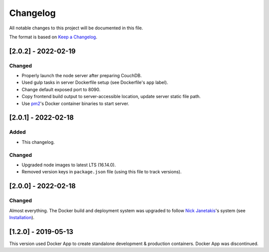 Changelog
=========

All notable changes to this project will be documented in this file.

The format is based on `Keep a Changelog <https://keepachangelog.com/en/1.0.0/>`__.

[2.0.2] - 2022-02-19
++++++++++++++++++++
Changed
-------
- Properly launch the node server after preparing CouchDB.
- Used gulp tasks in server Dockerfile setup (see Dockerfile's ``app`` label).
- Change default exposed port to 8090.
- Copy frontend build output to server-accessible location, update server static file path.
- Use `pm2 <https://pm2.keymetrics.io/docs/usage/docker-pm2-nodejs/>`__'s Docker container binaries to start server. 

[2.0.1] - 2022-02-18
++++++++++++++++++++
Added
-----
- This changelog.

Changed
-------
- Upgraded node images to latest LTS (16.14.0).
- Removed version keys in ``package.json`` file (using this file to track versions).

[2.0.0] - 2022-02-18
++++++++++++++++++++
Changed
-------
Almost everything.  The Docker build and deployment system was upgraded to follow `Nick Janetakis <https://nickjanetakis.com>`__'s system (see `Installation <./INSTALLATION.rst>`__).

[1.2.0] - 2019-05-13
++++++++++++++++++++
This version used Docker App to create standalone development & production containers.  Docker App was discontinued.
